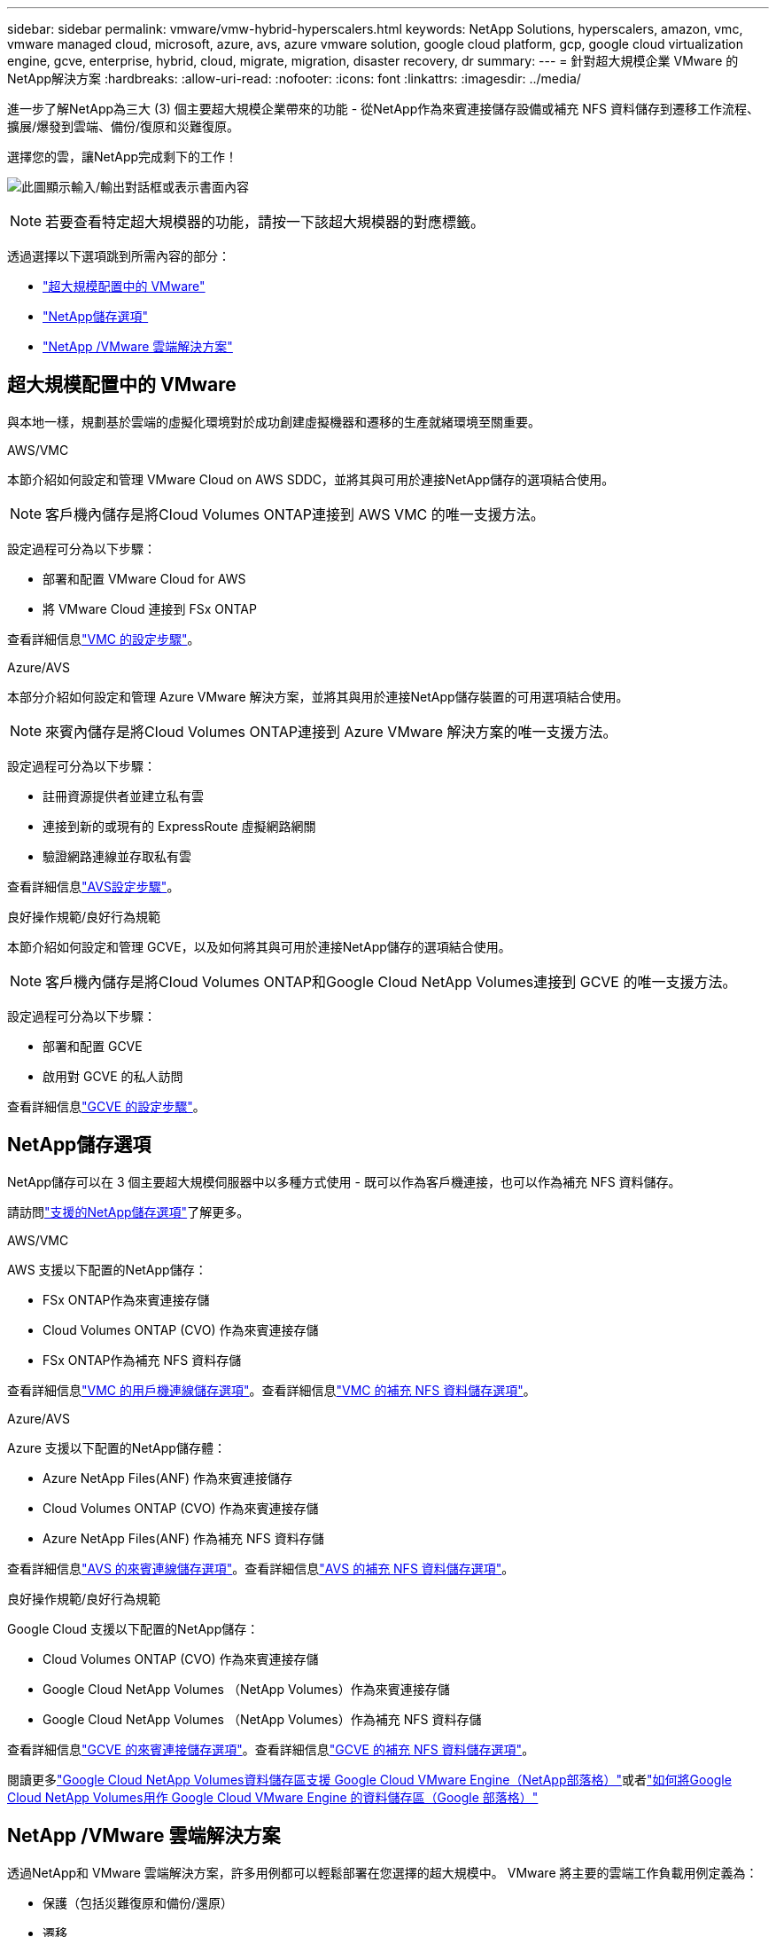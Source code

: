 ---
sidebar: sidebar 
permalink: vmware/vmw-hybrid-hyperscalers.html 
keywords: NetApp Solutions, hyperscalers, amazon, vmc, vmware managed cloud, microsoft, azure, avs, azure vmware solution, google cloud platform, gcp, google cloud virtualization engine, gcve, enterprise, hybrid, cloud, migrate, migration, disaster recovery, dr 
summary:  
---
= 針對超大規模企業 VMware 的NetApp解決方案
:hardbreaks:
:allow-uri-read: 
:nofooter: 
:icons: font
:linkattrs: 
:imagesdir: ../media/


[role="lead"]
進一步了解NetApp為三大 (3) 個主要超大規模企業帶來的功能 - 從NetApp作為來賓連接儲存設備或補充 NFS 資料儲存到遷移工作流程、擴展/爆發到雲端、備份/復原和災難復原。

選擇您的雲，讓NetApp完成剩下的工作！

image:netapp-cloud.png["此圖顯示輸入/輸出對話框或表示書面內容"]


NOTE: 若要查看特定超大規模器的功能，請按一下該超大規模器的對應標籤。

透過選擇以下選項跳到所需內容的部分：

* link:#config["超大規模配置中的 VMware"]
* link:#datastore["NetApp儲存選項"]
* link:#solutions["NetApp /VMware 雲端解決方案"]




== 超大規模配置中的 VMware

與本地一樣，規劃基於雲端的虛擬化環境對於成功創建虛擬機器和遷移的生產就緒環境至關重要。

[role="tabbed-block"]
====
.AWS/VMC
--
本節介紹如何設定和管理 VMware Cloud on AWS SDDC，並將其與可用於連接NetApp儲存的選項結合使用。


NOTE: 客戶機內儲存是將Cloud Volumes ONTAP連接到 AWS VMC 的唯一支援方法。

設定過程可分為以下步驟：

* 部署和配置 VMware Cloud for AWS
* 將 VMware Cloud 連接到 FSx ONTAP


查看詳細信息link:../vmware/vmw-aws-vmc-setup.html["VMC 的設定步驟"]。

--
.Azure/AVS
--
本部分介紹如何設定和管理 Azure VMware 解決方案，並將其與用於連接NetApp儲存裝置的可用選項結合使用。


NOTE: 來賓內儲存是將Cloud Volumes ONTAP連接到 Azure VMware 解決方案的唯一支援方法。

設定過程可分為以下步驟：

* 註冊資源提供者並建立私有雲
* 連接到新的或現有的 ExpressRoute 虛擬網路網關
* 驗證網路連線並存取私有雲


查看詳細信息link:azure-setup.html["AVS設定步驟"]。

--
.良好操作規範/良好行為規範
--
本節介紹如何設定和管理 GCVE，以及如何將其與可用於連接NetApp儲存的選項結合使用。


NOTE: 客戶機內儲存是將Cloud Volumes ONTAP和Google Cloud NetApp Volumes連接到 GCVE 的唯一支援方法。

設定過程可分為以下步驟：

* 部署和配置 GCVE
* 啟用對 GCVE 的私人訪問


查看詳細信息link:gcp-setup.html["GCVE 的設定步驟"]。

--
====


== NetApp儲存選項

NetApp儲存可以在 3 個主要超大規模伺服器中以多種方式使用 - 既可以作為客戶機連接，也可以作為補充 NFS 資料儲存。

請訪問link:vmw-hybrid-support-configs.html["支援的NetApp儲存選項"]了解更多。

[role="tabbed-block"]
====
.AWS/VMC
--
AWS 支援以下配置的NetApp儲存：

* FSx ONTAP作為來賓連接存儲
* Cloud Volumes ONTAP (CVO) 作為來賓連接存儲
* FSx ONTAP作為補充 NFS 資料存儲


查看詳細信息link:aws-guest.html["VMC 的用戶機連線儲存選項"]。查看詳細信息link:aws-native-nfs-datastore-option.html["VMC 的補充 NFS 資料儲存選項"]。

--
.Azure/AVS
--
Azure 支援以下配置的NetApp儲存體：

* Azure NetApp Files(ANF) 作為來賓連接儲存
* Cloud Volumes ONTAP (CVO) 作為來賓連接存儲
* Azure NetApp Files(ANF) 作為補充 NFS 資料存儲


查看詳細信息link:azure-guest.html["AVS 的來賓連線儲存選項"]。查看詳細信息link:azure-native-nfs-datastore-option.html["AVS 的補充 NFS 資料儲存選項"]。

--
.良好操作規範/良好行為規範
--
Google Cloud 支援以下配置的NetApp儲存：

* Cloud Volumes ONTAP (CVO) 作為來賓連接存儲
* Google Cloud NetApp Volumes （NetApp Volumes）作為來賓連接存儲
* Google Cloud NetApp Volumes （NetApp Volumes）作為補充 NFS 資料存儲


查看詳細信息link:gcp-guest.html["GCVE 的來賓連接儲存選項"]。查看詳細信息link:gcp-ncvs-datastore.html["GCVE 的補充 NFS 資料儲存選項"]。

閱讀更多link:https://www.netapp.com/blog/cloud-volumes-service-google-cloud-vmware-engine/["Google Cloud NetApp Volumes資料儲存區支援 Google Cloud VMware Engine（NetApp部落格）"^]或者link:https://cloud.google.com/blog/products/compute/how-to-use-netapp-cvs-as-datastores-with-vmware-engine["如何將Google Cloud NetApp Volumes用作 Google Cloud VMware Engine 的資料儲存區（Google 部落格）"^]

--
====


== NetApp /VMware 雲端解決方案

透過NetApp和 VMware 雲端解決方案，許多用例都可以輕鬆部署在您選擇的超大規模中。  VMware 將主要的雲端工作負載用例定義為：

* 保護（包括災難復原和備份/還原）
* 遷移
* 延長


[role="tabbed-block"]
====
.AWS/VMC
--
link:vmw-aws-vmc-solutions.html["瀏覽適用於 AWS/VMC 的NetApp解決方案"]

--
.Azure/AVS
--
link:vmw-azure-avs-solutions.html["瀏覽適用於 Azure/AVS 的NetApp解決方案"]

--
.良好操作規範/良好行為規範
--
link:vmw-gcp-gcve-solutions.html["瀏覽適用於 Google Cloud Platform (GCP)/GCVE 的NetApp解決方案"]

--
====